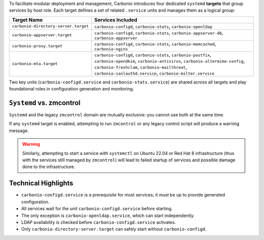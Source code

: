 
To facilitate modular deployment and management, Carbonio introduces
four dedicated ``systemd`` **targets** that group services by host
role.  Each target defines a set of related ``.service`` units and
manages them as a logical group:

.. list-table::
   :header-rows: 1
   :widths: 30 70

   * - Target Name
     - Services Included
   * - ``carbonio-directory-server.target``
     - ``carbonio-configd``, ``carbonio-stats``, ``carbonio-openldap``
   * - ``carbonio-appserver.target``
     - ``carbonio-configd``, ``carbonio-stats``,
       ``carbonio-appserver-db``, ``carbonio-appserver``
   * - ``carbonio-proxy.target``
     - ``carbonio-configd``, ``carbonio-stats``,
       ``carbonio-memcached``, ``carbonio-nginx``
   * - ``carbonio-mta.target``
     - ``carbonio-configd``, ``carbonio-stats``, ``carbonio-postfix``,
       ``carbonio-opendkim``, ``carbonio-antivirus``,
       ``carbonio-altermime-config``, ``carbonio-freshclam``,
       ``carbonio-mailthreat``, ``carbonio-saslauthd.service``,
       ``carbonio-milter.service``

Two key units (``carbonio-configd.service`` and
``carbonio-stats.service``) are shared across all targets and play
foundational roles in configuration generation and monitoring.

``Systemd`` vs. zmcontrol
-------------------------

``Systemd`` and the legacy ``zmcontrol`` domain are mutually
exclusive: you cannot use both at the same time.

If any ``systemd`` target is enabled, attempting to run ``zmcontrol``
or any legacy control script will produce a warning message.

.. warning:: Similarly, attempting to start a service with
   ``systemctl`` on Ubuntu 22.04 or Red Hat 8 infrastructure (thus
   with the services still managed by ``zmcontrol``) will lead to
   failed startup of services and possible damage done to the
   infrastructure.

Technical Highlights
--------------------

- ``carbonio-configd.service`` is a prerequisite for most services; it
  must be up to provide generated configuration.
- All services wait for the unit ``carbonio-configd.service`` before
  starting.
- The only exception is ``carbonio-openldap.service``, which can start
  independently.
- LDAP availability is checked before ``carbonio-configd.service``
  activates.
- Only ``carbonio-directory-server.target`` can safely start without
  ``carbonio-configd``.
